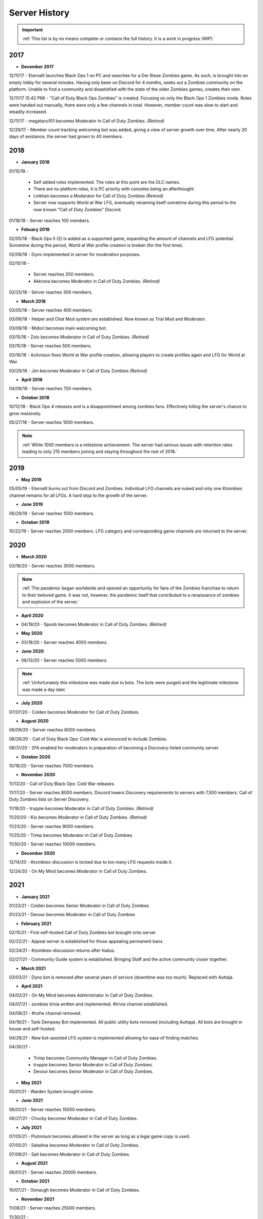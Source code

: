 ==============
Server History
==============

.. important::
    :ref:`This list is by no means complete or contains the full history. It is a work in progress (WIP).`

2017
----

- **December 2017**

12/11/17 - Eternalll launches Black Ops 1 on PC and searches for a Der Riese Zombies game. As such, is brought into an empty lobby for several minutes. 
Having only been on Discord for 4 months, seeks out a Zombies community on the platform. Unable to find a community and disastisfied with the state of the older Zombies games, creates their own.


12/11/17 (5:42 PM) - \"Call of Duty Black Ops Zombies\" is created. Focusing on only the Black Ops 1 Zombies mode. Roles were handed out manually, there were only a few channels in total. 
However, member count was slow to start and steadily increased.


12/11/17 - megataco101 becomes Moderator in Call of Duty Zombies. *(Retired)*


12/29/17 - Member count tracking welcoming bot was added, giving a view of server growth over time. After nearly 20 days of existance, the server had grown to 40 members.

2018
----

- **January 2018**

01/15/18 - 

    • Self added roles implemented. The roles at this point are the DLC names. 

    • There are no platform roles, it is PC priority with consoles being an afterthought. 

    • Linkhan becomes a Moderator for Call of Duty Zombies *(Retired)*

    • Server now supports World at War LFG, eventually renaming itself sometime during this period to the now known "Call of Duty Zombies" Discord.

01/18/18 - Server reaches 100 members.

- **Febuary 2018**

02/05/18 - Black Ops II (2) is added as a supported game, expanding the amount of channels and LFG potential. Sometime during this period, World at War profile creation is broken (for the first time).


02/08/18 - Dyno implemented in server for moderation purposes.


02/10/18 - 

    • Server reaches 200 members.

    • Akkrona becomes Moderator in Call of Duty Zombies. *(Retired)*

02/25/18 - Server reaches 300 members.

- **March 2018**

03/05/18 - Server reaches 400 members.


03/06/18 - Helper and Chat Mod system are established. Now known as Trial Mod and Moderator.


03/09/18 - Midori becomes main welcoming bot.


03/15/18 - Zolo becomes Moderator in Call of Duty Zombies. *(Retired)*


03/15/18 - Server reaches 500 members.


03/16/18 - Activision fixes World at War profile creation, allowing players to create profiles again and LFG for World at War.


03/29/18 - Jim becomes Moderator in Call of Duty Zombies *(Retired)*

- **April 2018**

04/06/18 - Server reaches 750 members.

- **October 2018**

10/12/18 - Black Ops 4 releases and is a disappointment among zombies fans. Effectively killing the server's chance to grow massively.


05/27/18 - Server reaches 1000 members.

.. note::
    :ref:`While 1000 members is a milestone achievement. The server had serious issues with retention rates leading to only 215 members joining and staying throughout the rest of 2018.`

2019
----

- **May 2019**

05/05/19 - Eternalll burns out from Discord and Zombies. Individual LFG channels are nuked and only one #zombies channel remains for all LFGs. 
A hard stop to the growth of the server.

- **June 2019**

06/29/19 - Server reaches 1500 members.

- **October 2019**

10/22/19 - Server reaches 2000 members. LFG category and corresponding game channels are returned to the server.

2020
----

- **March 2020**

03/18/20 - Server reaches 3000 members.

.. note::
    :ref:`The pandemic began worldwide and opened an opportunity for fans of the Zombies franchise to return to their beloved game. 
    It was not, however, the pandemic itself that contributed to a renaissance of zombies and explosion of the server.`

- **April 2020**

• 04/19/20 - Spoob becomes Moderator in Call of Duty Zombies. *(Retired)*

- **May 2020**

• 03/18/20 - Server reaches 4000 members.

- **June 2020** 

• 06/13/20 - Server reaches 5000 members.

.. note::
    :ref:`Unfortunately this milestone was made due to bots. The bots were purged and the legitimate milestone was made a day later.`

- **July 2020** 

07/07/20 - Colden becomes Moderator for Call of Duty Zombies.

- **August 2020**

08/09/20 - Server reaches 6000 members.


08/26/20 - Call of Duty Black Ops: Cold War is announced to include Zombies.


08/31/20 - 2FA enabled for moderators in preparation of becoming a Discovery-listed community server.

- **October 2020**

10/18/20 - Server reaches 7000 members.

- **November 2020**

11/13/20 - Call of Duty Black Ops: Cold War releases.


11/17/20 - Server reaches 8000 members. Discord lowers Discovery requirements to servers with 7,500 members. Call of Duty Zombies lists on Server Discovery.


11/18/20 - trxppie becomes Moderator in Call of Duty Zombies. *(Retired)*


11/20/20 - Kio becomes Moderator in Call of Duty Zombies. *(Retired)*


11/23/20 - Server reaches 9000 members. 


11/25/20 - Trimp becomes Moderator in Call of Duty Zombies.


11/30/20 - Server reaches 10000 members.

- **December 2020**

12/14/20 - #zombies-discussion is locked due to too many LFG requests inside it.


12/24/20 - On My Mind becomes Moderator in Call of Duty Zombies.

2021
----
- **January 2021**

01/23/21 - Colden becomes Senior Moderator in Call of Duty Zombies


01/23/21 - Devour becomes Moderator in Call of Duty Zombies

- **February 2021**

02/15/21 - First self-hosted Call of Duty Zombies bot brought onto server.


02/22/21 - Appeal server is established for those appealing permanent bans.


02/24/21 - #zombies-discussion returns after hiatus.


02/27/21 - Community Guide system is established. Bringing Staff and the active community closer together.

- **March 2021**

03/03/21 - Dyno bot is removed after several years of service (downtime was too much). Replaced with Auttaja.

- **April 2021**

04/02/21 - On My Mind becomes Administrator in Call of Duty Zombies.


04/07/21 - zombies trivia written and implemented. #trivia channel established.


04/08/21 - #nsfw channel removed.


04/19/21 - Tank Dempsey Bot implemented. All public utility bots removed (including Auttaja). All bots are brought in house and self-hosted.


04/26/21 - New bot-assisted LFG system is implemented allowing for ease of finding matches.


04/30/21 - 

    • Trimp becomes Community Manager in Call of Duty Zombies.

    • trxppie becomes Senior Moderator in Call of Duty Zombies.

    • Devour becomes Senior Moderator in Call of Duty Zombies.

- **May 2021**

05/01/21 - Warden System brought online.

- **June 2021**

06/01/21 - Server reaches 15000 members.


06/27/21 - Chucky becomes Moderator in Call of Duty Zombies.

- **July 2021**

07/05/21 - Plutonium becomes allowed in the server as long as a legal game copy is used.


07/05/21 - Saladina becomes Moderator in Call of Duty Zombies.


07/09/21 - Salt becomes Moderator in Call of Duty Zombies.

- **August 2021**

06/01/21 - Server reaches 20000 members.

- **October 2021**

10/07/21 - Oonaugh becomes Moderator in Call of Duty Zombies.

- **November 2021**

11/08/21 - Server reaches 25000 members.


11/30/21 - 

    • Akkrona steps down to Moderator.

    • Devour becomes Community Manager in Call of Duty Zombies.

    • #memes channel is removed temporarily.

- **December 2021**

12/10/21 - All forms of welcome announcing (via bot) are decommissioned.


12/11/21 - Partnership with `Zombacus`_ formed.

.. _`Zombacus`: https://www.zombacus.com/

12/13/21 - Tank Dempsey bot becomes quarantined fighting off a massive several thousand member bot raid.


12/20/21 - Tank Dempsey decommissioned due to Discord's non-response (still no response). Edward Richtofen assumes all roles in place.


12/25/20 - Oonaugh becomes Senior Moderator in Call of Duty Zombies.

2022
----

- **January 2022**

01/07/22 - Ashryman becomes Moderator in Call of Duty Zombies.


01/12/22 - XP system resets and new system is implemented.


01/20/22 - Richtofen Discord Bot moves to a larger host to handle increased member count.


01/21/22 - Zenith becomes Moderator in Call of Duty Zombies.


01/22/22 - Deprecation of server record leaderboard is announced.

- **February 2022**

02/07/22 - Fenryr becomes Moderator in Call of Duty Zombies.


02/10/22 - Server reaches 30000 members.

- **March 2022**

03/20/22 - 

    • #map-making channel established.

    • Rule 8 is established permanently barring any form of cheating or exploitation.

    • Plutonium rule hardened by double-checking ownership via bot.

    • URL filter implemented to prevent unwanted links.

03/27/22 - !topic command exits beta for #zombies-discussion

- **April 2022**

04/28/22 - 

    • Oonaugh becomes Community Manager in Call of Duty Zombies.

    • Colden steps down to Moderator.

- **May 2022**

05/01/22 - 

    • Fenryr becomes Senior Moderator in Call of Duty Zombies.

    • Salt becomes Senior Moderator in Call of Duty Zombies.

    • Server reaches 35000 members.

05/09/22 - 

    • #lfg-vanguard channel merged into the Cold War channel due to low activity.

    • Streams role changes into Sales to notify users of sales.

    • Supporter perks now properly tiered per amount contributed.

    • #adv-zombies-discussion is established for more serious conversations about Zombies.

- **June 2022**

06/08/22 - Members must now have a platform role to LFG within the server.


06/13/22 - 

    • Ashryman becomes Administrator in Call of Duty Zombies.

    • Documentation (this site) is made for the server.

06/15/22 - Nick becomes Moderator in Call of Duty Zombies.


06/21/22 - Northstar becomes Moderator in Call of Duty Zombies.


06/26/22 - Maxerocks becomes Moderator in Call of Duty Zombies.